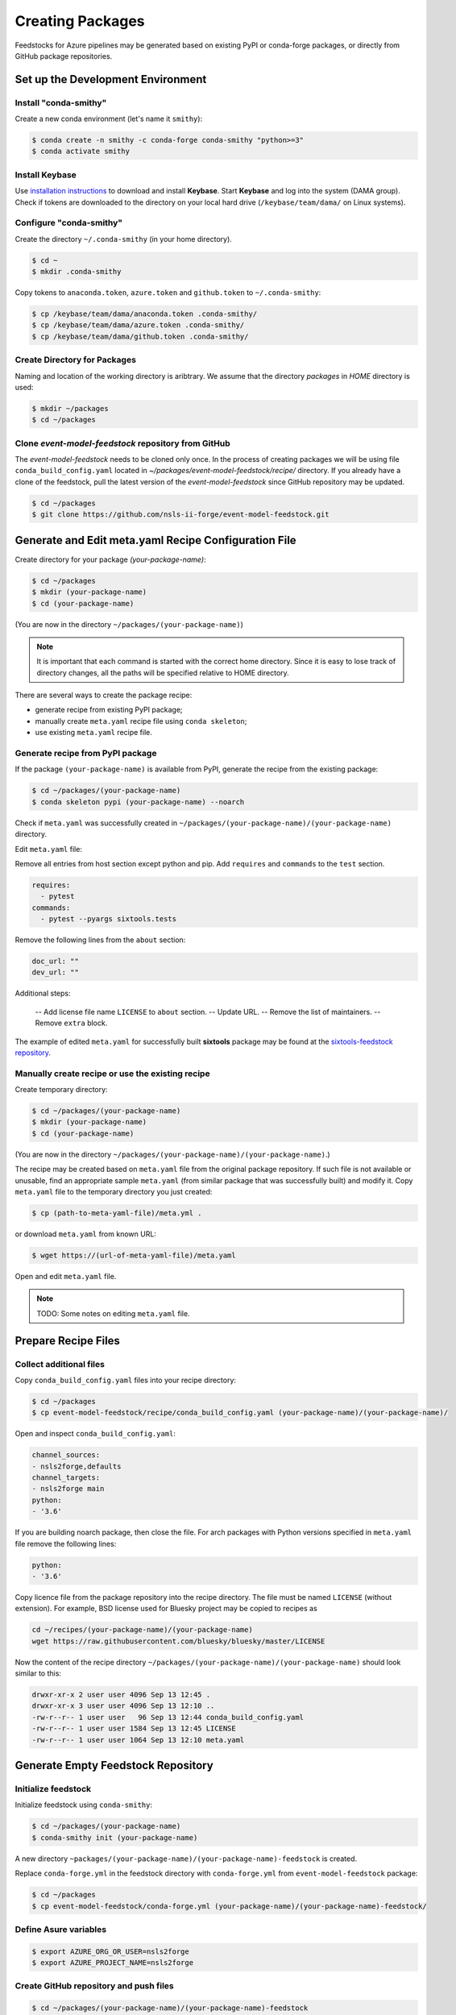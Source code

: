 =================
Creating Packages
=================

Feedstocks for Azure pipelines may be generated based on
existing PyPI or conda-forge packages, or directly from GitHub
package repositories.

Set up the Development Environment
==================================

Install "conda-smithy"
----------------------

Create a new conda environment (let's name it ``smithy``):

.. code-block:: bash

    $ conda create -n smithy -c conda-forge conda-smithy "python>=3"
    $ conda activate smithy


Install Keybase
-----------------

Use `installation instructions <https://keybase.io/download>`_ 
to download and install **Keybase**. Start **Keybase** and log into
the system (DAMA group). Check if tokens are downloaded to
the directory on your local hard drive (``/keybase/team/dama/`` 
on Linux systems).

Configure "conda-smithy"
------------------------

Create the directory ``~/.conda-smithy`` (in your home directory). 

.. code-block:: bash

    $ cd ~
    $ mkdir .conda-smithy

Copy tokens to ``anaconda.token``, ``azure.token`` and ``github.token`` 
to ``~/.conda-smithy``:

.. code-block:: bash

    $ cp /keybase/team/dama/anaconda.token .conda-smithy/
    $ cp /keybase/team/dama/azure.token .conda-smithy/
    $ cp /keybase/team/dama/github.token .conda-smithy/

Create Directory for Packages
-----------------------------

Naming and location of the working directory is aribtrary. We assume
that the directory `packages` in `HOME` directory is used:

.. code-block:: bash

    $ mkdir ~/packages
    $ cd ~/packages

Clone *event-model-feedstock* repository from GitHub
----------------------------------------------------

The *event-model-feedstock* needs to be cloned only once. In the process of
creating packages we will be using file ``conda_build_config.yaml`` located
in `~/packages/event-model-feedstock/recipe/` directory. If you already
have a clone of the feedstock, pull the latest version of the
*event-model-feedstock* since GitHub repository may be updated.

.. code-block::

    $ cd ~/packages
    $ git clone https://github.com/nsls-ii-forge/event-model-feedstock.git


Generate and Edit meta.yaml Recipe Configuration File
=====================================================

Create directory for your package `(your-package-name)`:

.. code-block:: bash

    $ cd ~/packages
    $ mkdir (your-package-name)
    $ cd (your-package-name)

(You are now in the directory ``~/packages/(your-package-name)``)

.. note::

    It is important that each command is started with the correct
    home directory. Since it is easy to lose track of
    directory changes, all the paths will be specified 
    relative to HOME directory.


There are several ways to create the package recipe:

- generate recipe from existing PyPI package;

- manually create ``meta.yaml`` recipe file using ``conda skeleton``;

- use existing ``meta.yaml`` recipe file.

Generate recipe from PyPI package
---------------------------------

If the package ``(your-package-name)`` is available from PyPI, 
generate the recipe from the existing package:

.. code-block:: bash

    $ cd ~/packages/(your-package-name)
    $ conda skeleton pypi (your-package-name) --noarch

Check if ``meta.yaml`` was successfully created in
``~/packages/(your-package-name)/(your-package-name)`` directory.

Edit ``meta.yaml`` file:

Remove all entries from host section except python and pip.
Add ``requires`` and ``commands`` to the ``test`` section.

.. code-block::

  requires:
    - pytest
  commands:
    - pytest --pyargs sixtools.tests

Remove the following lines from the ``about`` section:

.. code-block::

  doc_url: ""
  dev_url: ""

Additional steps:

  -- Add license file name ``LICENSE`` to ``about`` section.
  -- Update URL.
  -- Remove the list of maintainers.
  -- Remove ``extra`` block.

The example of edited ``meta.yaml`` for successfully built
**sixtools** package may be found at the
`sixtools-feedstock repository <https://github.com/nsls-ii-forge/sixtools-feedstock/blob/master/recipe/meta.yaml>`_.

Manually create recipe or use the existing recipe
-------------------------------------------------

Create temporary directory:

.. code-block:: bash

    $ cd ~/packages/(your-package-name)
    $ mkdir (your-package-name)
    $ cd (your-package-name)

(You are now in the directory 
``~/packages/(your-package-name)/(your-package-name)``.)

The recipe may be created based on ``meta.yaml`` file from
the original package repository. If such file is not available
or unusable, find an appropriate sample ``meta.yaml`` (from
similar package that was successfully built) and modify it.
Copy ``meta.yaml`` file to the temporary directory you just created:

.. code-block:: bash

    $ cp (path-to-meta-yaml-file)/meta.yml .

or download ``meta.yaml`` from known URL:

.. code-block:: bash

    $ wget https://(url-of-meta-yaml-file)/meta.yaml

Open and edit ``meta.yaml`` file.

.. note::

    TODO: Some notes on editing ``meta.yaml`` file.

Prepare Recipe Files
====================

Collect additional files
------------------------

Copy ``conda_build_config.yaml`` files into your recipe directory:

.. code-block:: bash

    $ cd ~/packages
    $ cp event-model-feedstock/recipe/conda_build_config.yaml (your-package-name)/(your-package-name)/

Open and inspect ``conda_build_config.yaml``:

.. code-block::

    channel_sources:
    - nsls2forge,defaults
    channel_targets:
    - nsls2forge main
    python:
    - '3.6'

If you are building noarch package, then close the file. For arch packages with
Python versions specified in ``meta.yaml`` file remove the following lines:

.. code-block::

    python:
    - '3.6'

Copy licence file from the package repository into the recipe directory.
The file must be named ``LICENSE`` (without extension). For example, BSD license 
used for Bluesky project may be copied to recipes as

.. code-block:: bash
    
    cd ~/recipes/(your-package-name)/(your-package-name)
    wget https://raw.githubusercontent.com/bluesky/bluesky/master/LICENSE


Now the content of the recipe directory 
``~/packages/(your-package-name)/(your-package-name)``
should look similar to this:

.. code-block:: bash

    drwxr-xr-x 2 user user 4096 Sep 13 12:45 .
    drwxr-xr-x 3 user user 4096 Sep 13 12:10 ..
    -rw-r--r-- 1 user user   96 Sep 13 12:44 conda_build_config.yaml
    -rw-r--r-- 1 user user 1584 Sep 13 12:45 LICENSE
    -rw-r--r-- 1 user user 1064 Sep 13 12:10 meta.yaml

Generate Empty Feedstock Repository
===================================

Initialize feedstock
--------------------

Initialize feedstock using ``conda-smithy``:

.. code-block:: bash

    $ cd ~/packages/(your-package-name)
    $ conda-smithy init (your-package-name)

A new directory ``~packages/(your-package-name)/(your-package-name)-feedstock``
is created.

Replace ``conda-forge.yml`` in the feedstock directory with ``conda-forge.yml`` from
``event-model-feedstock`` package:

.. code-block:: bash

    $ cd ~/packages
    $ cp event-model-feedstock/conda-forge.yml (your-package-name)/(your-package-name)-feedstock/

Define Asure variables
----------------------

.. code-block:: bash

    $ export AZURE_ORG_OR_USER=nsls2forge
    $ export AZURE_PROJECT_NAME=nsls2forge


Create GitHub repository and push files
---------------------------------------

.. code-block:: bash

    $ cd ~/packages/(your-package-name)/(your-package-name)-feedstock
    $ conda smithy register-github --organization nsls-ii-forge ./
    $ git add .
    $ git commit -m "Initial commit"
    $ git push -u upstream master

Enable CI on Azure pipelines
----------------------------

.. code-block:: bash

    $ conda smithy register-ci --organization nsls-ii-forge --without-circle \
    --without-appveyor --without-travis --without-drone --feedstock_directory ./

Verify that CI was enabled on Azure pipelines. Check for the following line 
in the output:

.. code-block:: bash

    * nsls-ii-forge/inflection-feedstock has been enabled on azure pipelines

Rerender and Push Feedstock Repository
======================================

Rerender the feedstock
----------------------

Create new branch ``rerender``:

.. code-block:: bash

    $ git checkout -b rerender

Rerender the feedstock:

.. code-block:: bash

    $ conda smithy rerender --feedstock_directory .

Commit the changes (the following command should be copied from the terminal output
produced by the previous command):

.. code-block:: bash

    $ git commit -m "MNT: Re-rendered with conda-build 3.18.9, conda-smithy 3.4.6, and conda-forge-pinning 2019.09.08"

Push changes to `upstream`:

.. code-block:: bash

    $ git push -u upstream rerender


Create pull request at GitHub
=============================

Open github page ``https://github.com/nsls-ii-forge/(your-package-name)-feedstock``
and create pull request. In pull request comments include a brief note and **the link to the original 
repository** of the package (PyPI, conda-forge or GitHub).

Closely examine build results to ensure that the packages were built for all systems
and Python version and all tests passed successfully. Correct issues if necessary.
Each time the change is made to configuration files, the feedstock must be
rerendered and changes must be committed and pushed. Merge the pull request once
all issues are fixed.

Associate Anaconda Token from Variable Groups With the New Pipeline
===================================================================

- Log into `dev.azure.com <https://dev.azure.com>`_. 
- Select the pipeline named ``(your-package-name)-feedstock``. 
- Click ``Edit``.
- Click a button with three vertical dots in the right top corner.
- Select 'Triggers' in the drop-down menu.
- Open 'Variables' tab.
- Select 'Variable groups'.
- Click the button 'Link variable groups'.
- Select 'Anaconda token'.


Issues
======

Tests fail for Linux system due to missing OpenGL
-------------------------------------------------

The solution is to place the file 
`yum_requirements.txt <https://raw.githubusercontent.com/nsls-ii-forge/collection-feedstock/master/recipe/yum_requirements.txt>`_
into the recipes directory 
``~/packages/(your-package-name)/(your-package-name)-feedstock/recipes``, 
then rerender, commit and push changes.